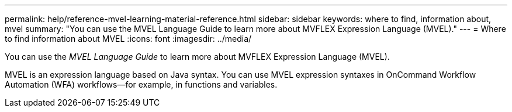 ---
permalink: help/reference-mvel-learning-material-reference.html
sidebar: sidebar
keywords: where to find, information about, mvel
summary: "You can use the MVEL Language Guide to learn more about MVFLEX Expression Language (MVEL)."
---
= Where to find information about MVEL
:icons: font
:imagesdir: ../media/

[.lead]
You can use the _MVEL Language Guide_ to learn more about MVFLEX Expression Language (MVEL).

MVEL is an expression language based on Java syntax. You can use MVEL expression syntaxes in OnCommand Workflow Automation (WFA) workflows--for example, in functions and variables.
